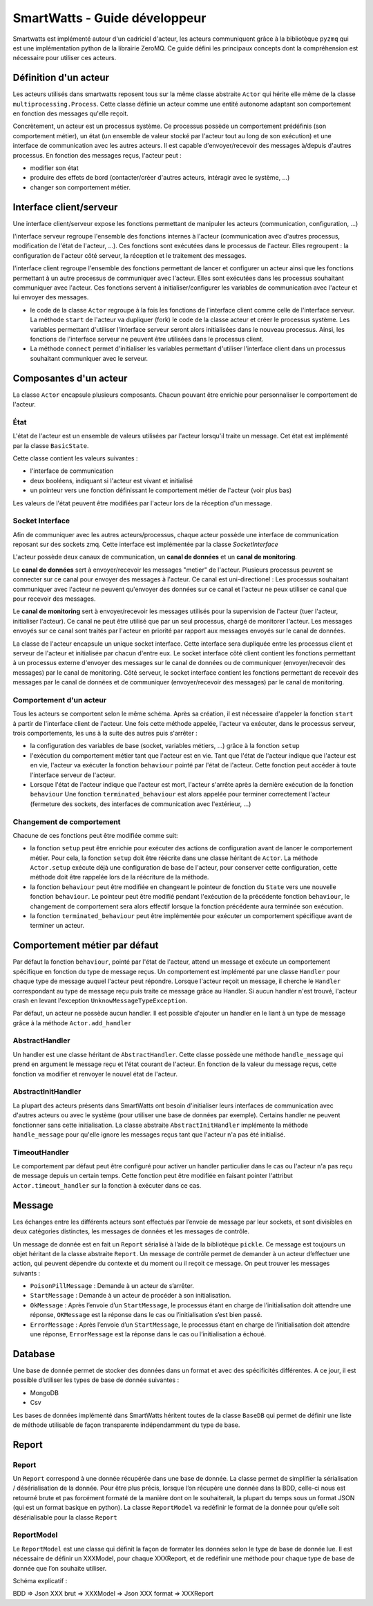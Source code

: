 .. Concept page

SmartWatts - Guide développeur
******************************

Smartwatts est implémenté autour d'un cadriciel d'acteur, les acteurs communiquent grâce à la bibliotèque ``pyzmq`` qui est une implémentation python de la librairie ZeroMQ. Ce guide défini les principaux concepts dont la compréhension est nécessaire pour utiliser ces acteurs.

Définition d'un acteur
======================

Les acteurs utilisés dans smartwatts reposent tous sur la même classe abstraite ``Actor`` qui hérite elle même de la classe ``multiprocessing.Process``. Cette classe définie un acteur comme une entité autonome adaptant son comportement en fonction des messages qu'elle reçoit.

Concrètement, un acteur est un processus système. Ce processus possède un comportement prédéfinis (son comportement métier), un état (un ensemble de valeur stocké par l'acteur tout au long de son exécution) et une interface de communication avec les autres acteurs. Il est capable d'envoyer/recevoir des messages à/depuis d'autres processus. En fonction des messages reçus, l'acteur peut :

- modifier son état
- produire des effets de bord (contacter/créer d'autres acteurs, intéragir avec le système, ...)
- changer son comportement métier.

Interface client/serveur
========================

Une interface client/serveur expose les fonctions permettant de manipuler les acteurs (communication, configuration, ...)

l'interface serveur regroupe l'ensemble des fonctions internes à l'acteur (communication avec d'autres processus, modification de l'état de l'acteur, ...). Ces fonctions sont exécutées dans le processus de l'acteur. Elles regroupent : la configuration de l'acteur côté serveur, la réception et le traitement des messages.

l'interface client regroupe l'ensemble des fonctions permettant de lancer et configurer un acteur ainsi que les fonctions permettant à un autre processus de communiquer avec l'acteur. Elles sont exécutées dans les processus souhaitant communiquer avec l'acteur. Ces fonctions servent à initialiser/configurer les variables de communication avec l'acteur et lui envoyer des messages.

- le code de la classe ``Actor`` regroupe à la fois les fonctions de l'interface client comme celle de l'interface serveur. La méthode ``start`` de l'acteur va dupliquer (fork) le code de la classe acteur et créer le processus système. Les variables permettant d'utiliser l'interface serveur seront alors initialisées dans le nouveau processus. Ainsi, les fonctions de l'interface serveur ne peuvent être utilisées dans le processus client.
- La méthode ``connect`` permet d'initialiser les variables permettant d'utiliser l'interface client dans un processus souhaitant communiquer avec le serveur.

Composantes d'un acteur
=======================

La classe ``Actor`` encapsule plusieurs composants. Chacun pouvant être enrichie pour personnaliser le comportement de l'acteur.

État
-----

L'état de l'acteur est un ensemble de valeurs utilisées par l'acteur lorsqu'il traite un message. Cet état est implémenté par la classe ``BasicState``.

Cette classe contient les valeurs suivantes :

- l'interface de communication
- deux booléens, indiquant si l'acteur est vivant et initialisé
- un pointeur vers une fonction définissant le comportement métier de l'acteur (voir plus bas)

Les valeurs de l'état peuvent être modifiées par l'acteur lors de la réception d'un message.

Socket Interface
----------------

Afin de communiquer avec les autres acteurs/processus, chaque acteur possède une interface de communication reposant sur des sockets zmq. Cette interface est implémentée par la classe `SocketInterface`

L'acteur possède deux canaux de communication, un **canal de données** et un **canal de monitoring**.

Le **canal de données** sert à envoyer/recevoir les messages "metier" de l'acteur. Plusieurs processus peuvent se connecter sur ce canal pour envoyer des messages à l'acteur. Ce canal est uni-directionel : Les processus souhaitant communiquer avec l'acteur ne peuvent qu'envoyer des données sur ce canal et l'acteur ne peux utiliser ce canal que pour recevoir des messages.

Le **canal de monitoring** sert à envoyer/recevoir les messages utilisés pour la supervision de l'acteur (tuer l'acteur, initialiser l'acteur). Ce canal ne peut être utilisé que par un seul processus, chargé de monitorer l'acteur. Les messages envoyés sur ce canal sont traités par l'acteur en priorité par rapport aux messages envoyés sur le canal de données.

La classe de l'acteur encapsule un unique socket interface. Cette interface sera dupliquée entre les processus client et serveur de l'acteur et initialisée par chacun d'entre eux. Le socket interface côté client contient les fonctions permettant à un processus externe d'envoyer des messages sur le canal de données ou de communiquer (envoyer/recevoir des messages) par le canal de monitoring. Côté serveur, le socket interface contient les fonctions permettant de recevoir des messages par le canal de données et de communiquer (envoyer/recevoir des messages) par le canal de monitoring.

Comportement d'un acteur
------------------------

Tous les acteurs se comportent selon le même schéma. Après sa création, il est nécessaire d'appeler la fonction ``start`` à partir de l'interface client de l'acteur. Une fois cette méthode appelée, l'acteur va exécuter, dans le processus serveur, trois comportements, les uns à la suite des autres puis s'arrêter :

- la configuration des variables de base (socket, variables métiers, ...) grâce à la fonction ``setup``
- l'exécution du comportement métier tant que l'acteur est en vie. Tant que l'état de l'acteur indique que l'acteur est en vie, l'acteur va exécuter la fonction ``behaviour`` pointé par l'état de l'acteur. Cette fonction peut accéder à toute l'interface serveur de l'acteur.
- Lorsque l'état de l'acteur indique que l'acteur est mort, l'acteur s'arrête après la dernière exécution de la fonction ``behaviour`` Une fonction ``terminated_behaviour`` est alors appelée pour terminer correctement l'acteur (fermeture des sockets, des interfaces de communication avec l'extérieur, ...)

Changement de comportement
--------------------------

Chacune de ces fonctions peut être modifiée comme suit:

- la fonction ``setup`` peut être enrichie pour exécuter des actions de configuration avant de lancer le comportement métier. Pour cela, la fonction ``setup`` doit être réécrite dans une classe héritant de ``Actor``. La méthode ``Actor.setup`` exécute déjà une configuration de base de l'acteur, pour conserver cette configuration, cette méthode doit être rappelée lors de la réécriture de la méthode.

- la fonction ``behaviour`` peut être modifiée en changeant le pointeur de fonction du ``State`` vers une nouvelle fonction ``behaviour``. Le pointeur peut être modifié pendant l'exécution de la précédente fonction ``behaviour``, le changement de comportement sera alors effectif lorsque la fonction précédente aura terminée son exécution.

- la fonction ``terminated_behaviour`` peut être implémentée pour exécuter un comportement spécifique avant de terminer un acteur.

Comportement métier par défaut
==============================

Par défaut la fonction ``behaviour``, pointé par l'état de l'acteur, attend un message et exécute un comportement spécifique en fonction du type de message reçus. Un comportement est implémenté par une classe ``Handler`` pour chaque type de message auquel l'acteur peut répondre. Lorsque l'acteur reçoit un message, il cherche le ``Handler`` correspondant au type de message reçu puis traite ce message grâce au Handler. Si aucun handler n'est trouvé, l'acteur crash en levant l'exception ``UnknowMessageTypeException``.

Par défaut, un acteur ne possède aucun handler. Il est possible d'ajouter un handler en le liant à un type de message grâce à la méthode ``Actor.add_handler``

AbstractHandler
---------------

Un handler est une classe héritant de ``AbstractHandler``. Cette classe possède une méthode ``handle_message`` qui prend en argument le message reçu et l'état courant de l'acteur. En fonction de la valeur du message reçus, cette fonction va modifier et renvoyer le nouvel état de l'acteur.

AbstractInitHandler
-------------------

La plupart des acteurs présents dans SmartWatts ont besoin d'initialiser leurs interfaces de communication avec d'autres acteurs ou avec le système (pour utiliser une base de données par exemple). Certains handler ne peuvent fonctionner sans cette initialisation. La classe abstraite ``AbstractInitHandler`` implémente la méthode ``handle_message`` pour qu'elle ignore les messages reçus tant que l'acteur n'a pas été initialisé.

TimeoutHandler
--------------

Le comportement par défaut peut être configuré pour activer un handler particulier dans le cas ou l'acteur n'a pas reçu de message depuis un certain temps. Cette fonction peut être modifiée en faisant pointer l'attribut ``Actor.timeout_handler`` sur la fonction à exécuter dans ce cas.


Message
=======

Les échanges entre les différents acteurs sont effectués par l’envoie de message par leur sockets, et sont divisibles en deux catégories distinctes, les messages de données et les messages de contrôle.

Un message de donnée est en fait un ``Report`` sérialisé à l’aide de la bibliotèque ``pickle``. Ce message est toujours un objet héritant de la classe abstraite ``Report``.
Un message de contrôle permet de demander à un acteur d’effectuer une action, qui peuvent dépendre du contexte et du moment ou il reçoit ce message. On peut trouver les messages suivants :

* ``PoisonPillMessage`` : Demande à un acteur de s’arrêter.
* ``StartMessage`` : Demande à un acteur de procéder à son initialisation.
* ``OkMessage`` : Après l’envoie d’un ``StartMessage``, le processus étant en charge de l’initialisation doit attendre une réponse, ``OKMessage`` est la réponse dans le cas ou l’initialisation s’est bien passé.
* ``ErrorMessage`` : Après l’envoie d’un ``StartMessage``, le processus étant en charge de l’initialisation doit attendre une réponse, ``ErrorMessage`` est la réponse dans le cas ou l’initialisation a échoué.

Database
========

Une base de donnée permet de stocker des données dans un format et avec des spécificités différentes.
A ce jour, il est possible d’utiliser les types de base de donnée suivantes :

* MongoDB
* Csv

Les bases de données implémenté dans SmartWatts héritent toutes de la classe ``BaseDB`` qui permet de définir une liste de méthode utilisable de façon transparente indépendamment du type de base.

Report
======

Report
------

Un ``Report`` correspond à une donnée récupérée dans une base de donnée. La classe permet de simplifier la sérialisation / désérialisation de la donnée. Pour être plus précis, lorsque l’on récupère une donnée dans la BDD, celle-ci nous est retourné brute et pas forcément formaté de la manière dont on le souhaiterait, la plupart du temps sous un format JSON (qui est un format basique en python). La classe ``ReportModel`` va redéfinir le format de la donnée pour qu’elle soit désérialisable pour la classe ``Report``

.. image:: _static/schema_report.png

ReportModel
-----------

Le ``ReportModel`` est une classe qui définit la façon de formater les données selon le type de base de donnée lue. Il est nécessaire de définir un XXXModel, pour chaque XXXReport, et de redéfinir une méthode pour chaque type de base de donnée que l’on souhaite utiliser.

Schéma explicatif :

BDD => Json XXX brut => XXXModel => Json XXX format => XXXReport
